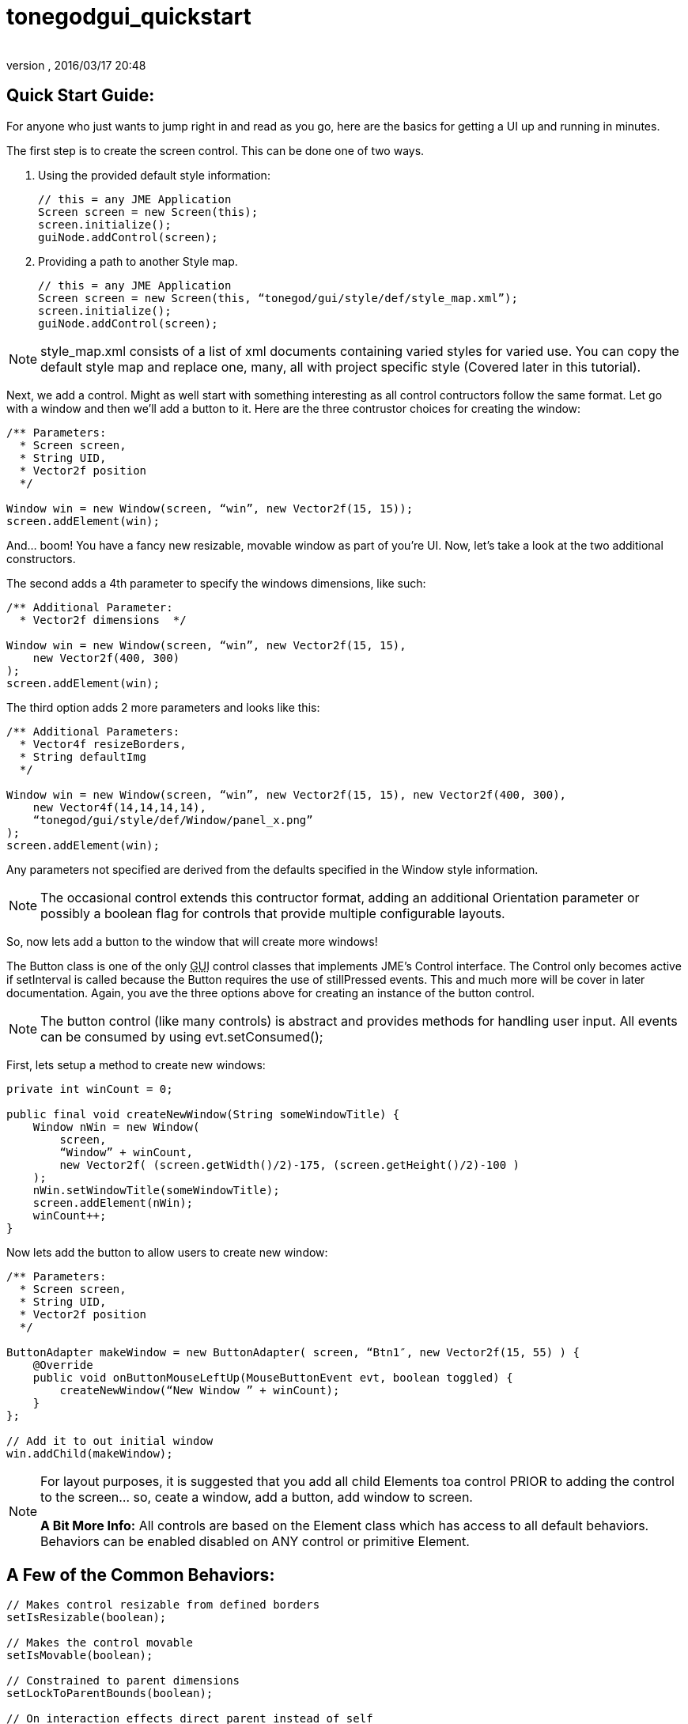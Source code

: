 = tonegodgui_quickstart
:author:
:revnumber:
:revdate: 2016/03/17 20:48
:relfileprefix: ../../
:imagesdir: ../..
ifdef::env-github,env-browser[:outfilesuffix: .adoc]



== Quick Start Guide:

For anyone who just wants to jump right in and read as you go, here are the basics for getting a UI up and running in minutes.

The first step is to create the screen control. This can be done one of two ways.

. Using the provided default style information:
+
[source,java]
----

// this = any JME Application
Screen screen = new Screen(this);
screen.initialize();
guiNode.addControl(screen);

----

. Providing a path to another Style map.
+
[source,java]
----

// this = any JME Application
Screen screen = new Screen(this, “tonegod/gui/style/def/style_map.xml”);
screen.initialize();
guiNode.addControl(screen);

----

NOTE: style_map.xml consists of a list of xml documents containing varied styles for varied use. You can copy the default style map and replace one, many, all with project specific style (Covered later in this tutorial).

Next, we add a control. Might as well start with something interesting as all control contructors follow the same format. Let go with a window and then we’ll add a button to it. Here are the three contrustor choices for creating the window:

[source,java]
----

/** Parameters:
  * Screen screen,
  * String UID,
  * Vector2f position
  */

Window win = new Window(screen, “win”, new Vector2f(15, 15));
screen.addElement(win);

----

And… boom! You have a fancy new resizable, movable window as part of you’re UI. Now, let’s take a look at the two additional constructors.

The second adds a 4th parameter to specify the windows dimensions, like such:

[source,java]
----

/** Additional Parameter:
  * Vector2f dimensions  */

Window win = new Window(screen, “win”, new Vector2f(15, 15),
    new Vector2f(400, 300)
);
screen.addElement(win);

----

The third option adds 2 more parameters and looks like this:

[source,java]
----

/** Additional Parameters:
  * Vector4f resizeBorders,
  * String defaultImg
  */

Window win = new Window(screen, “win”, new Vector2f(15, 15), new Vector2f(400, 300),
    new Vector4f(14,14,14,14),
    “tonegod/gui/style/def/Window/panel_x.png”
);
screen.addElement(win);

----

Any parameters not specified are derived from the defaults specified in the Window style information.

NOTE: The occasional control extends this contructor format, adding an additional Orientation parameter or possibly a boolean flag for controls that provide multiple configurable layouts.

So, now lets add a button to the window that will create more windows!

The Button class is one of the only +++<abbr title="Graphical User Interface">GUI</abbr>+++ control classes that implements JME’s Control interface. The Control only becomes active if setInterval is called because the Button requires the use of stillPressed events. This and much more will be cover in later documentation. Again, you ave the three options above for creating an instance of the button control.

NOTE: The button control (like many controls) is abstract and provides methods for handling user input. All events can be consumed by using evt.setConsumed();

First, lets setup a method to create new windows:

[source,java]
----

private int winCount = 0;

public final void createNewWindow(String someWindowTitle) {
    Window nWin = new Window(
        screen,
        “Window” + winCount,
        new Vector2f( (screen.getWidth()/2)-175, (screen.getHeight()/2)-100 )
    );
    nWin.setWindowTitle(someWindowTitle);
    screen.addElement(nWin);
    winCount++;
}

----

Now lets add the button to allow users to create new window:

[source,java]
----

/** Parameters:
  * Screen screen,
  * String UID,
  * Vector2f position
  */

ButtonAdapter makeWindow = new ButtonAdapter( screen, “Btn1″, new Vector2f(15, 55) ) {
    @Override
    public void onButtonMouseLeftUp(MouseButtonEvent evt, boolean toggled) {
        createNewWindow(“New Window ” + winCount);
    }
};

// Add it to out initial window
win.addChild(makeWindow);

----

[NOTE]
====
For layout purposes, it is suggested that you add all child Elements toa control PRIOR to adding the control to the screen… so, ceate a window, add a button, add window to screen.

*A Bit More Info:* All controls are based on the Element class which has access to all default behaviors. Behaviors can be enabled disabled on ANY control or primitive Element.
====

== A Few of the Common Behaviors:

[source,java]
----

// Makes control resizable from defined borders
setIsResizable(boolean);

// Makes the control movable
setIsMovable(boolean);

// Constrained to parent dimensions
setLockToParentBounds(boolean);

// On interaction effects direct parent instead of self
setEffectParent(boolean);

// On interaction effects absolute parent (screen lvl) instead of self
setEffectAbsoluteParent(boolean);

// allows the control to scale north/south from any encapsulating parent resize
setScaleNS(boolean);
// allows the control to scale east/west from any encapsulating parent resize
setScaleEW(boolean);

setDockN(boolean); // also enables/disables dock south
setDockS(boolean); // also enables/disables dock north
setDockE(boolean); // also enables/disables dock west
setDockW(boolean); // also enables/disables dock east

setIgnoreMouse(boolean);

----

NOTE: There are far more behaviors, however, these are the most critical when creating custom controls to ensure that nested Elements react as you would like when a parent Element is altered.
